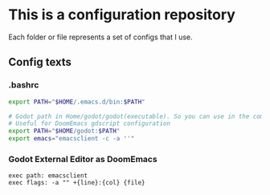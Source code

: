 * This is a configuration repository
   Each folder or file represents a set of configs that I use.


** Config texts
*** .bashrc

#+BEGIN_SRC bash
export PATH="$HOME/.emacs.d/bin:$PATH"

# Godot path in Home/godot/godot(executable). So you can use in the command 'godot' and godot will open.
# Useful for DoomEmacs gdscript configuration
export PATH="$HOME/godot:$PATH"
export emacs="emacsclient -c -a ''"
#+END_SRC


*** Godot External Editor as DoomEmacs
#+BEGIN_EXAMPLE
 exec path: emacsclient
 exec flags: -a "" +{line}:{col} {file}
#+END_EXAMPLE
